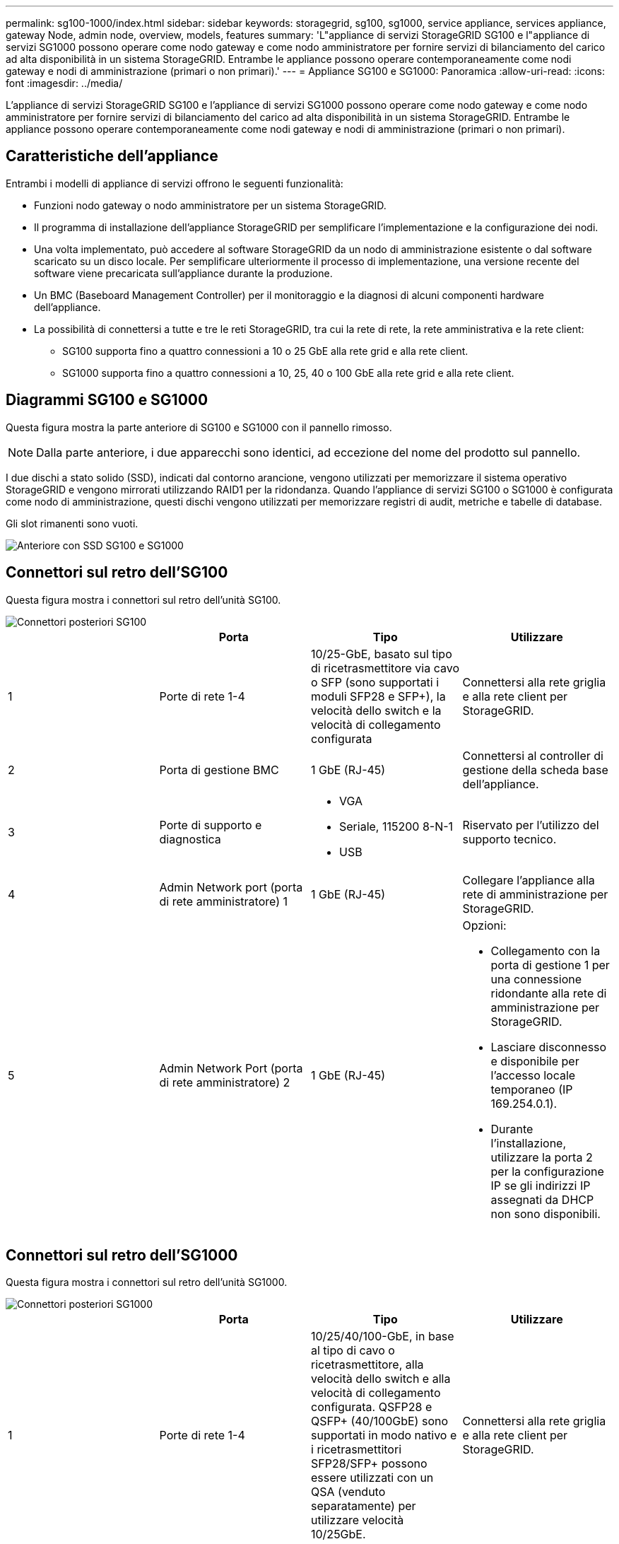 ---
permalink: sg100-1000/index.html 
sidebar: sidebar 
keywords: storagegrid, sg100, sg1000, service appliance, services appliance, gateway Node, admin node, overview, models, features 
summary: 'L"appliance di servizi StorageGRID SG100 e l"appliance di servizi SG1000 possono operare come nodo gateway e come nodo amministratore per fornire servizi di bilanciamento del carico ad alta disponibilità in un sistema StorageGRID. Entrambe le appliance possono operare contemporaneamente come nodi gateway e nodi di amministrazione (primari o non primari).' 
---
= Appliance SG100 e SG1000: Panoramica
:allow-uri-read: 
:icons: font
:imagesdir: ../media/


[role="lead"]
L'appliance di servizi StorageGRID SG100 e l'appliance di servizi SG1000 possono operare come nodo gateway e come nodo amministratore per fornire servizi di bilanciamento del carico ad alta disponibilità in un sistema StorageGRID. Entrambe le appliance possono operare contemporaneamente come nodi gateway e nodi di amministrazione (primari o non primari).



== Caratteristiche dell'appliance

Entrambi i modelli di appliance di servizi offrono le seguenti funzionalità:

* Funzioni nodo gateway o nodo amministratore per un sistema StorageGRID.
* Il programma di installazione dell'appliance StorageGRID per semplificare l'implementazione e la configurazione dei nodi.
* Una volta implementato, può accedere al software StorageGRID da un nodo di amministrazione esistente o dal software scaricato su un disco locale. Per semplificare ulteriormente il processo di implementazione, una versione recente del software viene precaricata sull'appliance durante la produzione.
* Un BMC (Baseboard Management Controller) per il monitoraggio e la diagnosi di alcuni componenti hardware dell'appliance.
* La possibilità di connettersi a tutte e tre le reti StorageGRID, tra cui la rete di rete, la rete amministrativa e la rete client:
+
** SG100 supporta fino a quattro connessioni a 10 o 25 GbE alla rete grid e alla rete client.
** SG1000 supporta fino a quattro connessioni a 10, 25, 40 o 100 GbE alla rete grid e alla rete client.






== Diagrammi SG100 e SG1000

Questa figura mostra la parte anteriore di SG100 e SG1000 con il pannello rimosso.


NOTE: Dalla parte anteriore, i due apparecchi sono identici, ad eccezione del nome del prodotto sul pannello.

I due dischi a stato solido (SSD), indicati dal contorno arancione, vengono utilizzati per memorizzare il sistema operativo StorageGRID e vengono mirrorati utilizzando RAID1 per la ridondanza. Quando l'appliance di servizi SG100 o SG1000 è configurata come nodo di amministrazione, questi dischi vengono utilizzati per memorizzare registri di audit, metriche e tabelle di database.

Gli slot rimanenti sono vuoti.

image::../media/sg1000_front_with_ssds.png[Anteriore con SSD SG100 e SG1000]



== Connettori sul retro dell'SG100

Questa figura mostra i connettori sul retro dell'unità SG100.

image::../media/sg100_rear_connectors.png[Connettori posteriori SG100]

|===
|  | Porta | Tipo | Utilizzare 


 a| 
1
 a| 
Porte di rete 1-4
 a| 
10/25-GbE, basato sul tipo di ricetrasmettitore via cavo o SFP (sono supportati i moduli SFP28 e SFP+), la velocità dello switch e la velocità di collegamento configurata
 a| 
Connettersi alla rete griglia e alla rete client per StorageGRID.



 a| 
2
 a| 
Porta di gestione BMC
 a| 
1 GbE (RJ-45)
 a| 
Connettersi al controller di gestione della scheda base dell'appliance.



 a| 
3
 a| 
Porte di supporto e diagnostica
 a| 
* VGA
* Seriale, 115200 8-N-1
* USB

 a| 
Riservato per l'utilizzo del supporto tecnico.



 a| 
4
 a| 
Admin Network port (porta di rete amministratore) 1
 a| 
1 GbE (RJ-45)
 a| 
Collegare l'appliance alla rete di amministrazione per StorageGRID.



 a| 
5
 a| 
Admin Network Port (porta di rete amministratore) 2
 a| 
1 GbE (RJ-45)
 a| 
Opzioni:

* Collegamento con la porta di gestione 1 per una connessione ridondante alla rete di amministrazione per StorageGRID.
* Lasciare disconnesso e disponibile per l'accesso locale temporaneo (IP 169.254.0.1).
* Durante l'installazione, utilizzare la porta 2 per la configurazione IP se gli indirizzi IP assegnati da DHCP non sono disponibili.


|===


== Connettori sul retro dell'SG1000

Questa figura mostra i connettori sul retro dell'unità SG1000.

image::../media/sg1000_rear_connectors.png[Connettori posteriori SG1000]

|===
|  | Porta | Tipo | Utilizzare 


 a| 
1
 a| 
Porte di rete 1-4
 a| 
10/25/40/100-GbE, in base al tipo di cavo o ricetrasmettitore, alla velocità dello switch e alla velocità di collegamento configurata. QSFP28 e QSFP+ (40/100GbE) sono supportati in modo nativo e i ricetrasmettitori SFP28/SFP+ possono essere utilizzati con un QSA (venduto separatamente) per utilizzare velocità 10/25GbE.
 a| 
Connettersi alla rete griglia e alla rete client per StorageGRID.



 a| 
2
 a| 
Porta di gestione BMC
 a| 
1 GbE (RJ-45)
 a| 
Connettersi al controller di gestione della scheda base dell'appliance.



 a| 
3
 a| 
Porte di supporto e diagnostica
 a| 
* VGA
* Seriale, 115200 8-N-1
* USB

 a| 
Riservato per l'utilizzo del supporto tecnico.



 a| 
4
 a| 
Admin Network port (porta di rete amministratore) 1
 a| 
1 GbE (RJ-45)
 a| 
Collegare l'appliance alla rete di amministrazione per StorageGRID.



 a| 
5
 a| 
Admin Network Port (porta di rete amministratore) 2
 a| 
1 GbE (RJ-45)
 a| 
Opzioni:

* Collegamento con la porta di gestione 1 per una connessione ridondante alla rete di amministrazione per StorageGRID.
* Lasciare disconnesso e disponibile per l'accesso locale temporaneo (IP 169.254.0.1).
* Durante l'installazione, utilizzare la porta 2 per la configurazione IP se gli indirizzi IP assegnati da DHCP non sono disponibili.


|===